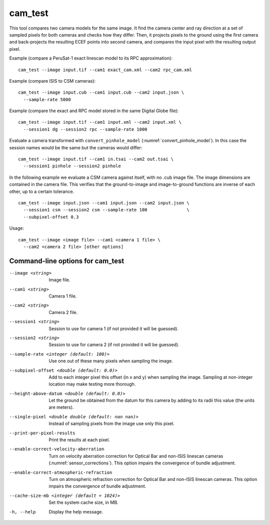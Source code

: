 .. _cam_test:

cam_test
--------

This tool compares two camera models for the same image. It find the
camera center and ray direction at a set of sampled pixels for both
cameras and checks how they differ. Then, it projects pixels to the
ground using the first camera and back-projects the resulting ECEF
points into second camera, and compares the input pixel with the
resulting output pixel.

Example (compare a PeruSat-1 exact linescan model to its RPC
approximation)::

    cam_test --image input.tif --cam1 exact_cam.xml --cam2 rpc_cam.xml

Example (compare ISIS to CSM cameras)::

    cam_test --image input.cub --cam1 input.cub --cam2 input.json \
      --sample-rate 5000

Example (compare the exact and RPC model stored in the same Digital
Globe file)::

    cam_test --image input.tif --cam1 input.xml --cam2 input.xml \
      --session1 dg --session2 rpc --sample-rate 1000

Evaluate a camera transformed with ``convert_pinhole_model`` 
(:numref:`convert_pinhole_model`). In this case the session names
would be the same but the cameras would differ::

    cam_test --image input.tif --cam1 in.tsai --cam2 out.tsai \
      --session1 pinhole --session2 pinhole

In the following example we evaluate a CSM camera against itself, with
no .cub image file. The image dimensions are contained in the camera
file. This verifies that the ground-to-image and image-to-ground
functions are inverse of each other, up to a certain tolerance.

::

    cam_test --image input.json --cam1 input.json --cam2 input.json \
      --session1 csm --session2 csm --sample-rate 100               \
      --subpixel-offset 0.3

Usage::

    cam_test --image <image file> --cam1 <camera 1 file> \
      --cam2 <camera 2 file> [other options]

Command-line options for cam_test
~~~~~~~~~~~~~~~~~~~~~~~~~~~~~~~~~

--image <string>
    Image file.

--cam1 <string>
    Camera 1 file.

--cam2 <string>
    Camera 2 file.

--session1 <string>
    Session to use for camera 1 (if not provided it will be guessed).

--session2 <string>
    Session to use for camera 2 (if not provided it will be guessed).

--sample-rate <integer (default: 100)>
    Use one out of these many pixels when sampling the image.

--subpixel-offset <double (default: 0.0)>
    Add to each integer pixel this offset (in x and y) when sampling
    the image. Sampling at non-integer location may make testing
    more thorough.

--height-above-datum <double (default: 0.0)>
    Let the ground be obtained from the datum for this camera by 
    adding to its radii this value (the units are meters).

--single-pixel <double double (default: nan nan)>
    Instead of sampling pixels from the image use only this pixel.

--print-per-pixel-results
    Print the results at each pixel.

--enable-correct-velocity-aberration
    Turn on velocity aberration correction for Optical Bar and
    non-ISIS linescan cameras (:numref:`sensor_corrections`).
    This option impairs the convergence of bundle adjustment.

--enable-correct-atmospheric-refraction
    Turn on atmospheric refraction correction for Optical Bar and
    non-ISIS linescan cameras. This option impairs the convergence of
    bundle adjustment.

--cache-size-mb <integer (default = 1024)>
    Set the system cache size, in MB.

-h, --help
    Display the help message.


